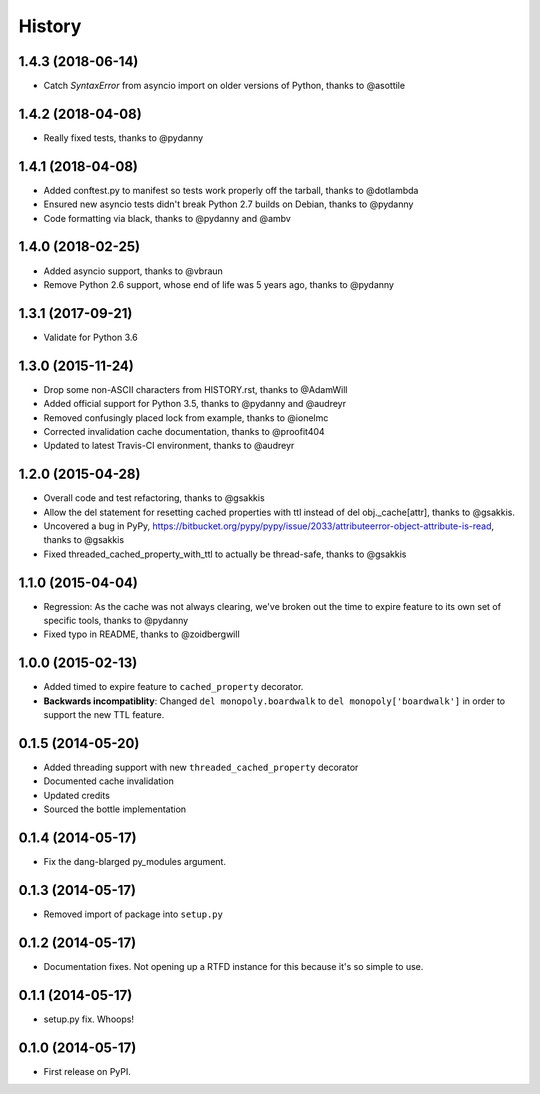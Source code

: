 .. :changelog:

History
-------

1.4.3 (2018-06-14)
++++++++++++++++++

* Catch `SyntaxError` from asyncio import on older versions of Python, thanks to @asottile

1.4.2 (2018-04-08)
++++++++++++++++++

* Really fixed tests, thanks to @pydanny

1.4.1 (2018-04-08)
++++++++++++++++++

* Added conftest.py to manifest so tests work properly off the tarball, thanks to @dotlambda
* Ensured new asyncio tests didn't break Python 2.7 builds on Debian, thanks to @pydanny
* Code formatting via black, thanks to @pydanny and @ambv


1.4.0 (2018-02-25)
++++++++++++++++++

* Added asyncio support, thanks to @vbraun
* Remove Python 2.6 support, whose end of life was 5 years ago, thanks to @pydanny


1.3.1 (2017-09-21)
++++++++++++++++++

* Validate for Python 3.6


1.3.0 (2015-11-24)
++++++++++++++++++

* Drop some non-ASCII characters from HISTORY.rst, thanks to @AdamWill
* Added official support for Python 3.5, thanks to @pydanny and @audreyr
* Removed confusingly placed lock from example, thanks to @ionelmc
* Corrected invalidation cache documentation, thanks to @proofit404
* Updated to latest Travis-CI environment, thanks to @audreyr

1.2.0 (2015-04-28)
++++++++++++++++++

* Overall code and test refactoring, thanks to @gsakkis
* Allow the del statement for resetting cached properties with ttl instead of del obj._cache[attr], thanks to @gsakkis.
* Uncovered a bug in PyPy, https://bitbucket.org/pypy/pypy/issue/2033/attributeerror-object-attribute-is-read, thanks to @gsakkis
* Fixed threaded_cached_property_with_ttl to actually be thread-safe, thanks to @gsakkis

1.1.0 (2015-04-04)
++++++++++++++++++

* Regression: As the cache was not always clearing, we've broken out the time to expire feature to its own set of specific tools, thanks to @pydanny
* Fixed typo in README, thanks to @zoidbergwill

1.0.0 (2015-02-13)
++++++++++++++++++

* Added timed to expire feature to ``cached_property`` decorator.
* **Backwards incompatiblity**: Changed ``del monopoly.boardwalk`` to ``del monopoly['boardwalk']`` in order to support the new TTL feature.

0.1.5 (2014-05-20)
++++++++++++++++++

* Added threading support with new ``threaded_cached_property`` decorator
* Documented cache invalidation
* Updated credits
* Sourced the bottle implementation

0.1.4 (2014-05-17)
++++++++++++++++++

* Fix the dang-blarged py_modules argument.

0.1.3 (2014-05-17)
++++++++++++++++++

* Removed import of package into ``setup.py``

0.1.2 (2014-05-17)
++++++++++++++++++

* Documentation fixes. Not opening up a RTFD instance for this because it's so simple to use.

0.1.1 (2014-05-17)
++++++++++++++++++

* setup.py fix. Whoops!

0.1.0 (2014-05-17)
++++++++++++++++++

* First release on PyPI.
